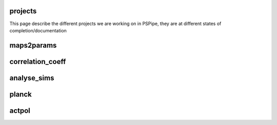 projects
========

This page describe the different projects we are working on in PSPipe,
they are at different states of completion/documentation

maps2params 
===========


correlation_coeff 
=================


analyse_sims 
=============

planck 
=============

actpol 
=============
